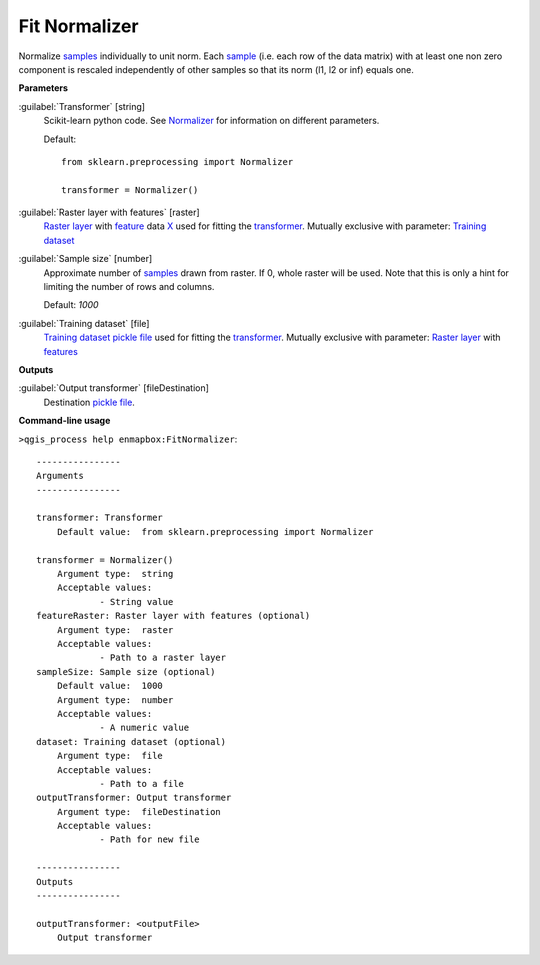 .. _Fit Normalizer:

**************
Fit Normalizer
**************

Normalize `samples <https://enmap-box.readthedocs.io/en/latest/general/glossary.html#term-sample>`_ individually to unit norm.
Each `sample <https://enmap-box.readthedocs.io/en/latest/general/glossary.html#term-sample>`_ (i.e. each row of the data matrix) with at least one non zero component is rescaled independently of other samples so that its norm (l1, l2 or inf) equals one.

**Parameters**


:guilabel:`Transformer` [string]
    Scikit-learn python code. See `Normalizer <https://scikit-learn.org/stable/modules/generated/sklearn.preprocessing.Normalizer.html>`_ for information on different parameters.

    Default::

        from sklearn.preprocessing import Normalizer
        
        transformer = Normalizer()

:guilabel:`Raster layer with features` [raster]
    `Raster layer <https://enmap-box.readthedocs.io/en/latest/general/glossary.html#term-raster-layer>`_ with `feature <https://enmap-box.readthedocs.io/en/latest/general/glossary.html#term-feature>`_ data `X <https://enmap-box.readthedocs.io/en/latest/general/glossary.html#term-x>`_ used for fitting the `transformer <https://enmap-box.readthedocs.io/en/latest/general/glossary.html#term-transformer>`_. Mutually exclusive with parameter: `Training dataset <https://enmap-box.readthedocs.io/en/latest/general/glossary.html#term-training-dataset>`_


:guilabel:`Sample size` [number]
    Approximate number of `samples <https://enmap-box.readthedocs.io/en/latest/general/glossary.html#term-sample>`_ drawn from raster. If 0, whole raster will be used. Note that this is only a hint for limiting the number of rows and columns.

    Default: *1000*


:guilabel:`Training dataset` [file]
    `Training dataset <https://enmap-box.readthedocs.io/en/latest/general/glossary.html#term-training-dataset>`_ `pickle file <https://enmap-box.readthedocs.io/en/latest/general/glossary.html#term-pickle-file>`_ used for fitting the `transformer <https://enmap-box.readthedocs.io/en/latest/general/glossary.html#term-transformer>`_. Mutually exclusive with parameter: `Raster layer <https://enmap-box.readthedocs.io/en/latest/general/glossary.html#term-raster-layer>`_ with `features <https://enmap-box.readthedocs.io/en/latest/general/glossary.html#term-feature>`_

**Outputs**


:guilabel:`Output transformer` [fileDestination]
    Destination `pickle file <https://enmap-box.readthedocs.io/en/latest/general/glossary.html#term-pickle-file>`_.

**Command-line usage**

``>qgis_process help enmapbox:FitNormalizer``::

    ----------------
    Arguments
    ----------------
    
    transformer: Transformer
    	Default value:	from sklearn.preprocessing import Normalizer
    
    transformer = Normalizer()
    	Argument type:	string
    	Acceptable values:
    		- String value
    featureRaster: Raster layer with features (optional)
    	Argument type:	raster
    	Acceptable values:
    		- Path to a raster layer
    sampleSize: Sample size (optional)
    	Default value:	1000
    	Argument type:	number
    	Acceptable values:
    		- A numeric value
    dataset: Training dataset (optional)
    	Argument type:	file
    	Acceptable values:
    		- Path to a file
    outputTransformer: Output transformer
    	Argument type:	fileDestination
    	Acceptable values:
    		- Path for new file
    
    ----------------
    Outputs
    ----------------
    
    outputTransformer: <outputFile>
    	Output transformer
    
    